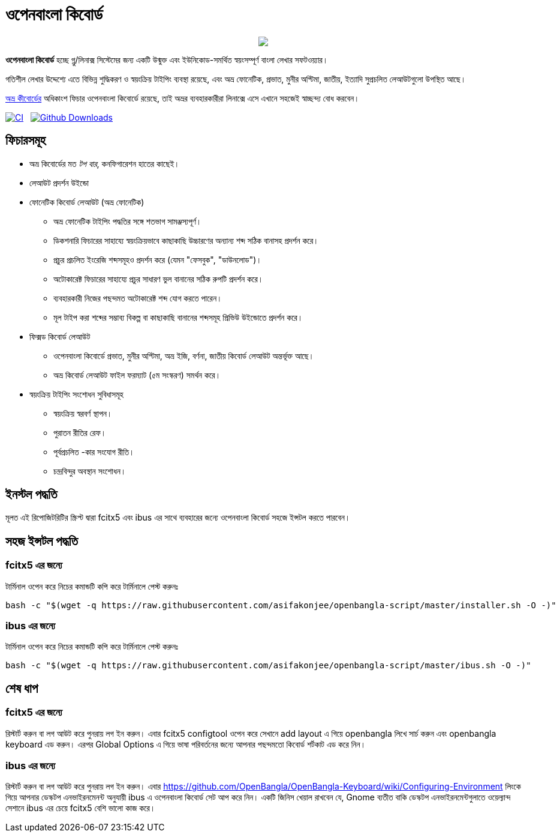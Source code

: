 //Ref : https://gist.github.com/dcode/0cfbf2699a1fe9b46ff04c41721dda74
= ওপেনবাংলা কিবোর্ড
ifdef::env-github[]
:imagesdir:
 https://gist.githubusercontent.com/path/to/gist/revision/dir/with/all/images
:tip-caption: :bulb:
:note-caption: :information_source:
:important-caption: :heavy_exclamation_mark:
:caution-caption: :fire:
:warning-caption: :warning:
endif::[]
ifndef::env-github[]
:imagesdir: .
endif::[]
:toc:
:toc-placement!:


//HTML for formating the logo

++++
<p align="center">
<img src="https://github.com/OpenBangla/OpenBangla-Keyboard/raw/master/data/128.png"></p>
++++


*ওপেনবাংলা কিবোর্ড* হচ্ছে গ্নু/লিনাক্স সিস্টেমের জন্য একটি উন্মুক্ত এবং ইউনিকোড-সমর্থিত স্বয়ংসম্পূর্ণ বাংলা লেখার সফটওয়্যার।

গতিশীল লেখার উদ্দেশ্যে এতে বিভিন্ন শুদ্ধিকরণ ও স্বয়ংক্রিয় টাইপিং ব্যবস্থা রয়েছে, এবং অভ্র ফোনেটিক, প্রভাত, মুনীর অপ্টিমা, জাতীয়, ইত্যাদি সুপ্রচলিত লেআউটগুলো উপস্থিত আছে।

https://www.omicronlab.com/avro-keyboard.html[অভ্র কীবোর্ডের] অধিকাংশ ফিচার ওপেনবাংলা কিবোর্ডে রয়েছে, তাই অভ্রর ব্যবহারকারীরা লিনাক্সে এসে এখানে সহজেই স্বাচ্ছন্দ্য বোধ করবেন।

image:https://github.com/OpenBangla/OpenBangla-Keyboard/workflows/CI/badge.svg[CI, link=https://github.com/OpenBangla/OpenBangla-Keyboard/actions?query=workflow%3ACI+branch%3Amaster] {nbsp}
image:https://img.shields.io/github/downloads/OpenBangla/OpenBangla-Keyboard/total.svg?label=GitHub%20Downloads[Github Downloads, link=https://img.shields.io/github/downloads/OpenBangla/OpenBangla-Keyboard/total.svg?label=GitHub%20Downloads] {nbsp}


== ফিচারসমূহ
* অভ্র কিবোর্ডের মত _টপ বার_, কনফিগারেশন হাতের কাছেই।
* লেআউট প্রদর্শন উইন্ডো
* ফোনেটিক কিবোর্ড লেআউট (অভ্র ফোনেটিক)
  ** অভ্র ফোনেটিক টাইপিং পদ্ধতির সঙ্গে শতভাগ সামঞ্জস্যপূর্ণ।
  ** ডিকশনারি ফিচারের সাহায্যে স্বয়ংক্রিয়ভাবে কাছাকাছি উচ্চারণের অন্যান্য শব্দ সঠিক বানাসহ প্রদর্শন করে।
  ** প্রচুর প্রচলিত ইংরেজি শব্দসমূহও প্রদর্শন করে (যেমন "ফেসবুক", "ডাউনলোড")।
  ** অটোকারেক্ট ফিচারের সাহায্যে প্রচুর সাধারণ ভুল বানানের সঠিক রুপটি প্রদর্শন করে।
  ** ব্যবহারকারী নিজের পছন্দমত অটোকারেক্ট শব্দ যোগ করতে পারেন।
  ** মূল টাইপ করা শব্দের সম্ভাব্য বিকল্প বা কাছাকাছি বানানের শব্দসমূহ প্রিভিউ উইন্ডোতে প্রদর্শন করে।
* ফিক্সড কিবোর্ড লেআউট
  ** ওপেনবাংলা কিবোর্ডে প্রভাত, মুনীর অপ্টিমা, অভ্র ইজি, বর্ণনা, জাতীয় কিবোর্ড লেআউট অন্তর্ভূক্ত আছে।
  ** অভ্র কিবোর্ড লেআউট ফাইল ফরম্যাট (৫ম সংস্করণ) সমর্থন করে।
* স্বয়ংক্রিয় টাইপিং সংশোধন সুবিধাসমূহ
  ** স্বয়ংক্রিয় স্বরবর্ণ স্থাপন।
  ** পুরাতন রীতির রেফ।
  ** পূর্বপ্রচলিত -কার সংযোগ রীতি।
  ** চন্দ্রবিন্দুর অবস্থান সংশোধন।


== ইনস্টল পদ্ধতি

মূলত এই রিপোজিটরিটির স্ক্রিপ্ট দ্বারা fcitx5 এবং ibus এর সাথে ব্যবহারের জন্যে ওপেনবাংলা কিবোর্ড সহজে ইন্সটল করতে পারবেন।


== সহজ ইন্সটল পদ্ধতি

=== fcitx5 এর জন্যে
টার্মিনাল ওপেন করে নিচের কমান্ডটি কপি করে টার্মিনালে পেস্ট করুনঃ
```bash
bash -c "$(wget -q https://raw.githubusercontent.com/asifakonjee/openbangla-script/master/installer.sh -O -)"
```

=== ibus এর জন্যে
টার্মিনাল ওপেন করে নিচের কমান্ডটি কপি করে টার্মিনালে পেস্ট করুনঃ
```bash
bash -c "$(wget -q https://raw.githubusercontent.com/asifakonjee/openbangla-script/master/ibus.sh -O -)"
```


== শেষ ধাপ

=== fcitx5 এর জন্যে
রিস্টার্ট করুন বা লগ আউট করে পুনরায় লগ ইন করুন। এবার fcitx5 configtool ওপেন করে সেখানে add layout এ গিয়ে openbangla লিখে সার্চ করুন এবং openbangla keyboard এড করুন। এরপর Global Options এ গিয়ে ভাষা পরিবর্তনের জন্যে আপনার পছন্দমতো কিবোর্ড শর্টকাট এড করে নিন।

=== ibus এর জন্যে
রিস্টার্ট করুন বা লগ আউট করে পুনরায় লগ ইন করুন। এবার https://github.com/OpenBangla/OpenBangla-Keyboard/wiki/Configuring-Environment লিংকে গিয়ে আপনার ডেস্কটপ এনভাইরনমেনন্ট অনুযায়ী ibus এ ওপেনবাংলা কিবোর্ড সেট আপ করে নিন। একটি জিনিস খেয়াল রাখবেন যে, Gnome ব্যতীত বাকি ডেস্কটপ এনভাইরনমেন্টগুলাতে ওয়েল্যান্দ সেশানে ibus এর চেয়ে fcitx5 বেশি ভালো কাজ করে।
